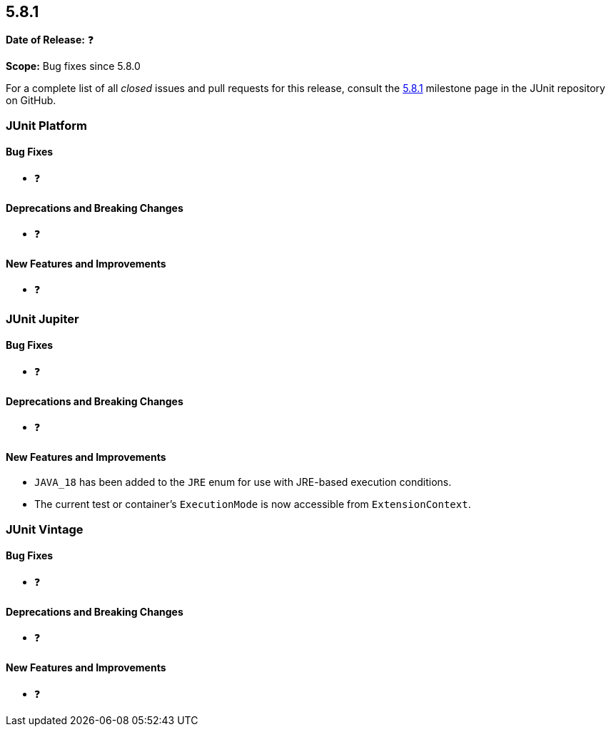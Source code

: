 [[release-notes-5.8.1]]
== 5.8.1

*Date of Release:* ❓

*Scope:* Bug fixes since 5.8.0

For a complete list of all _closed_ issues and pull requests for this release, consult the
link:{junit5-repo}+/milestone/59?closed=1+[5.8.1] milestone page in the JUnit repository on
GitHub.


[[release-notes-5.8.1-junit-platform]]
=== JUnit Platform

==== Bug Fixes

* ❓

==== Deprecations and Breaking Changes

* ❓

==== New Features and Improvements

* ❓


[[release-notes-5.8.1-junit-jupiter]]
=== JUnit Jupiter

==== Bug Fixes

* ❓

==== Deprecations and Breaking Changes

* ❓

==== New Features and Improvements

* `JAVA_18` has been added to the `JRE` enum for use with JRE-based execution conditions.
* The current test or container's `ExecutionMode` is now accessible from `ExtensionContext`.


[[release-notes-5.8.1-junit-vintage]]
=== JUnit Vintage

==== Bug Fixes

* ❓

==== Deprecations and Breaking Changes

* ❓

==== New Features and Improvements

* ❓
